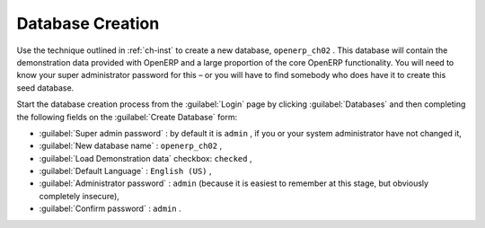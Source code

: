 Database Creation
=================

Use the technique outlined in :ref:`ch-inst` to create a new database, \ ``openerp_ch02``\  . This
database will contain the demonstration data provided with OpenERP and a large proportion of the
core OpenERP functionality. You will need to know your super administrator password for this – or
you will have to find somebody who does have it to create this seed database.

Start the database creation process from the :guilabel:`Login` page by clicking
:guilabel:`Databases` and then completing the following fields on the :guilabel:`Create Database` form:

*  :guilabel:`Super admin password` : by default it is \ ``admin``\  , if you or your system
   administrator have not changed it,

*  :guilabel:`New database name` : \ ``openerp_ch02``\  ,

*  :guilabel:`Load Demonstration data` checkbox: \ ``checked``\  ,

*  :guilabel:`Default Language` : \ ``English (US)``\  ,

*  :guilabel:`Administrator password` : \ ``admin``\  (because it is easiest to remember at this stage, but obviously completely insecure),

*  :guilabel:`Confirm password` : \ ``admin``\  .

.. Copyright © Open Object Press. All rights reserved.

.. You may take electronic copy of this publication and distribute it if you don't
.. change the content. You can also print a copy to be read by yourself only.

.. We have contracts with different publishers in different countries to sell and
.. distribute paper or electronic based versions of this book (translated or not)
.. in bookstores. This helps to distribute and promote the OpenERP product. It
.. also helps us to create incentives to pay contributors and authors using author
.. rights of these sales.

.. Due to this, grants to translate, modify or sell this book are strictly
.. forbidden, unless Tiny SPRL (representing Open Object Press) gives you a
.. written authorisation for this.

.. Many of the designations used by manufacturers and suppliers to distinguish their
.. products are claimed as trademarks. Where those designations appear in this book,
.. and Open Object Press was aware of a trademark claim, the designations have been
.. printed in initial capitals.

.. While every precaution has been taken in the preparation of this book, the publisher
.. and the authors assume no responsibility for errors or omissions, or for damages
.. resulting from the use of the information contained herein.

.. Published by Open Object Press, Grand Rosière, Belgium

